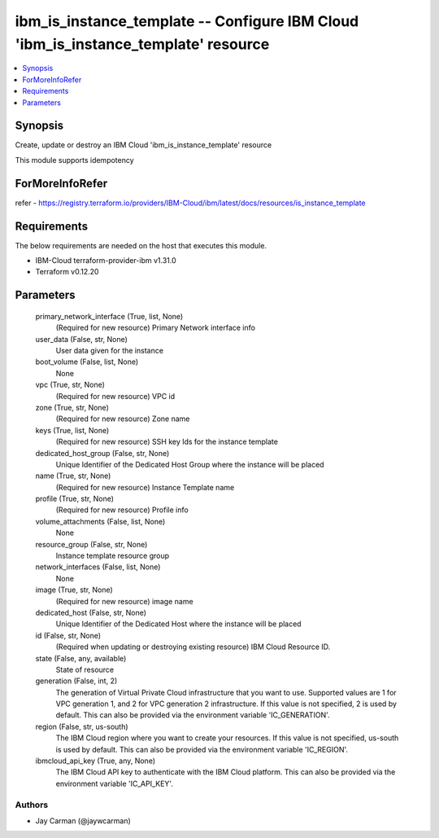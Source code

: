 
ibm_is_instance_template -- Configure IBM Cloud 'ibm_is_instance_template' resource
===================================================================================

.. contents::
   :local:
   :depth: 1


Synopsis
--------

Create, update or destroy an IBM Cloud 'ibm_is_instance_template' resource

This module supports idempotency


ForMoreInfoRefer
----------------
refer - https://registry.terraform.io/providers/IBM-Cloud/ibm/latest/docs/resources/is_instance_template

Requirements
------------
The below requirements are needed on the host that executes this module.

- IBM-Cloud terraform-provider-ibm v1.31.0
- Terraform v0.12.20



Parameters
----------

  primary_network_interface (True, list, None)
    (Required for new resource) Primary Network interface info


  user_data (False, str, None)
    User data given for the instance


  boot_volume (False, list, None)
    None


  vpc (True, str, None)
    (Required for new resource) VPC id


  zone (True, str, None)
    (Required for new resource) Zone name


  keys (True, list, None)
    (Required for new resource) SSH key Ids for the instance template


  dedicated_host_group (False, str, None)
    Unique Identifier of the Dedicated Host Group where the instance will be placed


  name (True, str, None)
    (Required for new resource) Instance Template name


  profile (True, str, None)
    (Required for new resource) Profile info


  volume_attachments (False, list, None)
    None


  resource_group (False, str, None)
    Instance template resource group


  network_interfaces (False, list, None)
    None


  image (True, str, None)
    (Required for new resource) image name


  dedicated_host (False, str, None)
    Unique Identifier of the Dedicated Host where the instance will be placed


  id (False, str, None)
    (Required when updating or destroying existing resource) IBM Cloud Resource ID.


  state (False, any, available)
    State of resource


  generation (False, int, 2)
    The generation of Virtual Private Cloud infrastructure that you want to use. Supported values are 1 for VPC generation 1, and 2 for VPC generation 2 infrastructure. If this value is not specified, 2 is used by default. This can also be provided via the environment variable 'IC_GENERATION'.


  region (False, str, us-south)
    The IBM Cloud region where you want to create your resources. If this value is not specified, us-south is used by default. This can also be provided via the environment variable 'IC_REGION'.


  ibmcloud_api_key (True, any, None)
    The IBM Cloud API key to authenticate with the IBM Cloud platform. This can also be provided via the environment variable 'IC_API_KEY'.













Authors
~~~~~~~

- Jay Carman (@jaywcarman)

